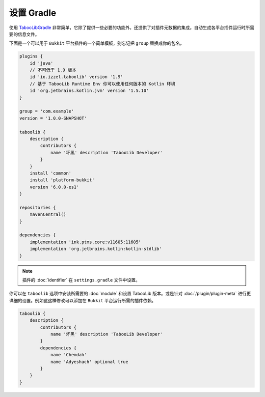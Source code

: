 ===========
设置 Gradle
===========

使用 `TabooLibGradle <https://github.com/TabooLib/taboolib-gradle-plugin>`_ 非常简单，它除了提供一些必要的功能外，还提供了对插件元数据的集成，自动生成各平台插件运行时所需要的信息文件。

下面是一个可以用于 ``Bukkit`` 平台插件的一个简单模板，别忘记把 ``group`` 替换成你的包名。

.. code-block:: groovy

    plugins {
        id 'java'
        // 不可低于 1.9 版本
        id 'io.izzel.taboolib' version '1.9'
        // 基于 TabooLib Runtime Env 你可以使用任何版本的 Kotlin 环境
        id 'org.jetbrains.kotlin.jvm' version '1.5.10'
    }

    group = 'com.example'
    version = '1.0.0-SNAPSHOT'

    taboolib {
        description {
            contributors {
                name '坏黑' description 'TabooLib Developer'
            }
        }
        install 'common'
        install 'platform-bukkit'
        version '6.0.0-es1'
    }

    repositories {
        mavenCentral()
    }

    dependencies {
        implementation 'ink.ptms.core:v11605:11605'
        implementation 'org.jetbrains.kotlin:kotlin-stdlib'
    }

.. note::

    插件的 :doc:`identifier` 在 ``settings.gradle`` 文件中设置。

你可以在 ``taboolib`` 选项中安装所需要的 :doc:`module` 和设置 TabooLib 版本。或是针对 :doc:`/plugin/plugin-meta` 进行更详细的设置。例如这这样修改可以添加在 ``Bukkit`` 平台运行所需的插件依赖。

.. code-block:: groovy

    taboolib {
        description {
            contributors {
                name '坏黑' description 'TabooLib Developer'
            }
            dependencies {
                name 'Chemdah'
                name 'Adyeshach' optional true
            }
        }
    }
